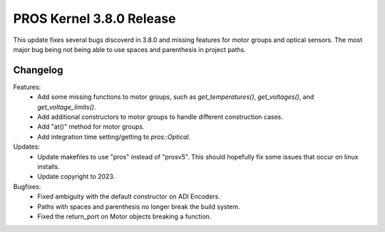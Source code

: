 =========================
PROS Kernel 3.8.0 Release
=========================

.. post:: 7 March, 2023
   :tags: blog, kernel-release

This update fixes several bugs discoverd in 3.8.0 and missing features for motor groups and optical sensors.
The most major bug being not being able to use spaces and parenthesis in project paths. 

Changelog
---------

Features:
 - Add some missing functions to motor groups, such as `get_temperatures()`,
   `get_voltages()`, and `get_voltage_limits()`.
 - Add additional constructors to motor groups to handle different construction
   cases.
 - Add "at()" method for motor groups.
 - Add integration time setting/getting to `pros::Optical`.

Updates:
 - Update makefiles to use "pros" instead of "prosv5". This should hopefully fix
   some issues that occur on linux installs.
 - Update copyright to 2023.

Bugfixes:
 - Fixed ambiguity with the default constructor on ADI Encoders.
 - Paths with spaces and parenthesis no longer break the build system.
 - Fixed the return_port on Motor objects breaking a function.
